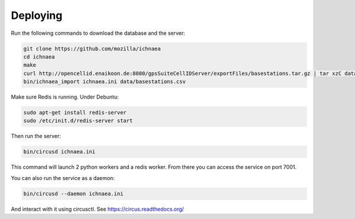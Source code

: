Deploying
=========


Run the following commands to download the database and the server:

.. code-block:: bash

   git clone https://github.com/mozilla/ichnaea
   cd ichnaea
   make
   curl http://opencellid.enaikoon.de:8080/gpsSuiteCellIDServer/exportFiles/basestations.tar.gz | tar xzC data/
   bin/ichnaea_import ichnaea.ini data/basestations.csv

Make sure Redis is running. Under Debuntu:

.. code-block:: bash

   sudo apt-get install redis-server
   sudo /etc/init.d/redis-server start

Then run the server:

.. code-block:: bash

   bin/circusd ichnaea.ini

This command will launch 2 python workers and a redis worker.
From there you can access the service on port 7001.

You can also run the service as a daemon:

.. code-block:: bash

   bin/circusd --daemon ichnaea.ini

And interact with it using circusctl. See https://circus.readthedocs.org/

